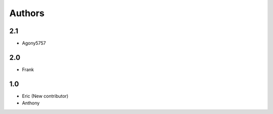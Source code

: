 Authors
=======

2.1
---

* Agony5757

2.0
---

* Frank

1.0
---

* Eric (New contributor)
* Anthony 


